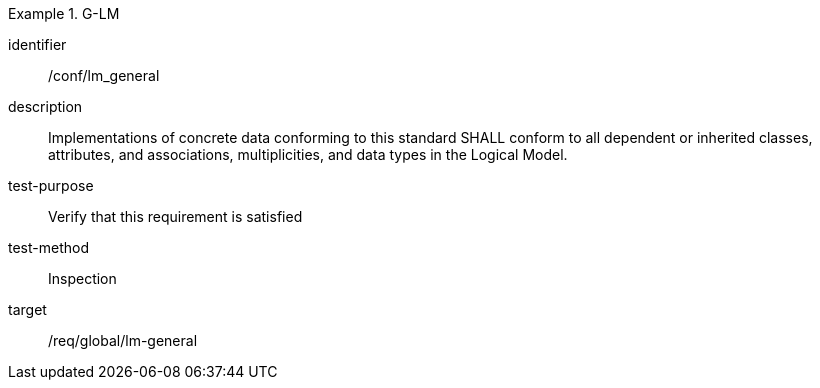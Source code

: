 
[conformance_test]
.G-LM
====
[%metadata]
identifier:: /conf/lm_general
description:: Implementations of concrete data conforming to this standard SHALL conform to all dependent or inherited classes, attributes, and associations, multiplicities, and data types in the Logical Model.
test-purpose:: Verify that this requirement is satisfied
test-method:: Inspection
target:: /req/global/lm-general
====
